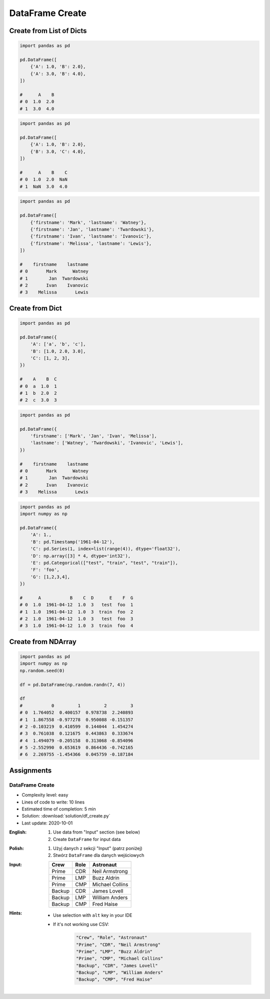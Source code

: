 ****************
DataFrame Create
****************


Create from List of Dicts
=========================
.. code-block:: python

    import pandas as pd

    pd.DataFrame([
        {'A': 1.0, 'B': 2.0},
        {'A': 3.0, 'B': 4.0},
    ])

    #      A    B
    # 0  1.0  2.0
    # 1  3.0  4.0

.. code-block:: python

    import pandas as pd

    pd.DataFrame([
        {'A': 1.0, 'B': 2.0},
        {'B': 3.0, 'C': 4.0},
    ])

    #      A    B    C
    # 0  1.0  2.0  NaN
    # 1  NaN  3.0  4.0

.. code-block:: python

    import pandas as pd

    pd.DataFrame([
        {'firstname': 'Mark', 'lastname': 'Watney'},
        {'firstname': 'Jan', 'lastname': 'Twardowski'},
        {'firstname': 'Ivan', 'lastname': 'Ivanovic'},
        {'firstname': 'Melissa', 'lastname': 'Lewis'},
    ])

    #    firstname    lastname
    # 0       Mark      Watney
    # 1        Jan  Twardowski
    # 2       Ivan    Ivanovic
    # 3    Melissa       Lewis


Create from Dict
================
.. code-block:: python

    import pandas as pd

    pd.DataFrame({
        'A': ['a', 'b', 'c'],
        'B': [1.0, 2.0, 3.0],
        'C': [1, 2, 3],
    })

    #    A    B  C
    # 0  a  1.0  1
    # 1  b  2.0  2
    # 2  c  3.0  3

.. code-block:: python

    import pandas as pd

    pd.DataFrame({
        'firstname': ['Mark', 'Jan', 'Ivan', 'Melissa'],
        'lastname': ['Watney', 'Twardowski', 'Ivanovic', 'Lewis'],
    })

    #    firstname    lastname
    # 0       Mark      Watney
    # 1        Jan  Twardowski
    # 2       Ivan    Ivanovic
    # 3    Melissa       Lewis

.. code-block:: python

    import pandas as pd
    import numpy as np

    pd.DataFrame({
        'A': 1.,
        'B': pd.Timestamp('1961-04-12'),
        'C': pd.Series(1, index=list(range(4)), dtype='float32'),
        'D': np.array([3] * 4, dtype='int32'),
        'E': pd.Categorical(["test", "train", "test", "train"]),
        'F': 'foo',
        'G': [1,2,3,4],
    })

    #      A           B    C  D      E    F  G
    # 0  1.0  1961-04-12  1.0  3   test  foo  1
    # 1  1.0  1961-04-12  1.0  3  train  foo  2
    # 2  1.0  1961-04-12  1.0  3   test  foo  3
    # 3  1.0  1961-04-12  1.0  3  train  foo  4


Create from NDArray
===================
.. code-block:: python

    import pandas as pd
    import numpy as np
    np.random.seed(0)

    df = pd.DataFrame(np.random.randn(7, 4))

    df
    #           0         1         2         3
    # 0  1.764052  0.400157  0.978738  2.240893
    # 1  1.867558 -0.977278  0.950088 -0.151357
    # 2 -0.103219  0.410599  0.144044  1.454274
    # 3  0.761038  0.121675  0.443863  0.333674
    # 4  1.494079 -0.205158  0.313068 -0.854096
    # 5 -2.552990  0.653619  0.864436 -0.742165
    # 6  2.269755 -1.454366  0.045759 -0.187184


Assignments
===========

DataFrame Create
----------------
* Complexity level: easy
* Lines of code to write: 10 lines
* Estimated time of completion: 5 min
* Solution: :download:`solution/df_create.py`
* Last update: 2020-10-01

:English:
    #. Use data from "Input" section (see below)
    #. Create ``DataFrame`` for input data

:Polish:
    #. Użyj danych z sekcji "Input" (patrz poniżej)
    #. Stwórz ``DataFrame`` dla danych wejściowych

:Input:
    .. csv-table::
        :header: "Crew", "Role", "Astronaut"

        "Prime", "CDR", "Neil Armstrong"
        "Prime", "LMP", "Buzz Aldrin"
        "Prime", "CMP", "Michael Collins"
        "Backup", "CDR", "James Lovell"
        "Backup", "LMP", "William Anders"
        "Backup", "CMP", "Fred Haise"

:Hints:
    * Use selection with ``alt`` key in your IDE
    * If it's not working use CSV:

        .. code-block:: text

            "Crew", "Role", "Astronaut"
            "Prime", "CDR", "Neil Armstrong"
            "Prime", "LMP", "Buzz Aldrin"
            "Prime", "CMP", "Michael Collins"
            "Backup", "CDR", "James Lovell"
            "Backup", "LMP", "William Anders"
            "Backup", "CMP", "Fred Haise"

